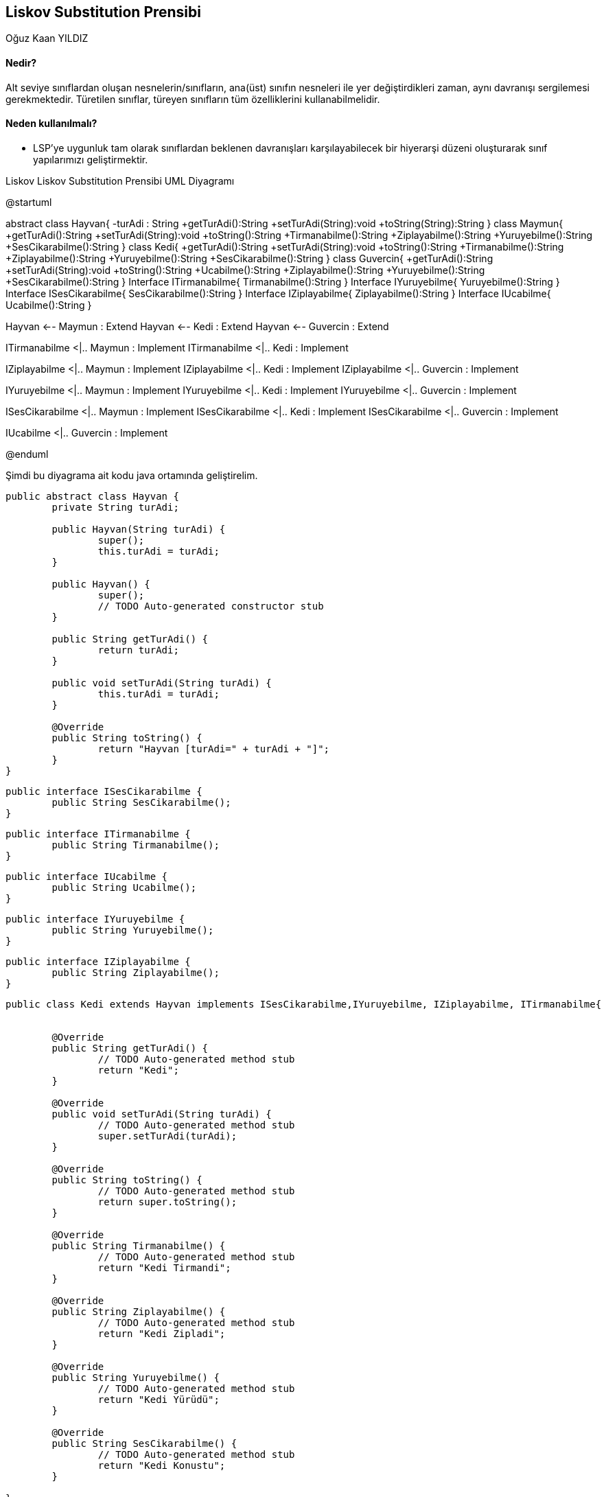 == Liskov Substitution Prensibi
:author: Oğuz Kaan YILDIZ
{author}

==== Nedir?

Alt seviye sınıflardan oluşan nesnelerin/sınıfların, ana(üst) sınıfın nesneleri ile yer değiştirdikleri zaman, aynı davranışı sergilemesi gerekmektedir. Türetilen sınıflar, türeyen sınıfların tüm özelliklerini kullanabilmelidir.

==== Neden kullanılmalı?

* LSP’ye uygunluk tam olarak sınıflardan beklenen davranışları karşılayabilecek bir hiyerarşi düzeni oluşturarak sınıf yapılarımızı geliştirmektir.


.Liskov Liskov Substitution Prensibi UML Diyagramı
[uml,file="LiskovSubstitutionPrensibi.png" align="center"]
--
@startuml

abstract class Hayvan{
    -turAdi : String
    +getTurAdi():String
    +setTurAdi(String):void
    +toString(String):String
}
class Maymun{
    +getTurAdi():String
    +setTurAdi(String):void
    +toString():String
    +Tirmanabilme():String
    +Ziplayabilme():String
    +Yuruyebilme():String
    +SesCikarabilme():String
}
class Kedi{
    +getTurAdi():String
    +setTurAdi(String):void
    +toString():String
    +Tirmanabilme():String
    +Ziplayabilme():String
    +Yuruyebilme():String
    +SesCikarabilme():String
}
class Guvercin{
    +getTurAdi():String
    +setTurAdi(String):void
    +toString():String
    +Ucabilme():String
    +Ziplayabilme():String
    +Yuruyebilme():String
    +SesCikarabilme():String
}
Interface ITirmanabilme{
    Tirmanabilme():String
}
Interface IYuruyebilme{
    Yuruyebilme():String
}
Interface ISesCikarabilme{
    SesCikarabilme():String
}
Interface IZiplayabilme{
    Ziplayabilme():String
}
Interface IUcabilme{
    Ucabilme():String
}

Hayvan <-- Maymun : Extend
Hayvan <-- Kedi : Extend
Hayvan <-- Guvercin : Extend

ITirmanabilme <|.. Maymun : Implement
ITirmanabilme <|.. Kedi : Implement

IZiplayabilme <|.. Maymun : Implement
IZiplayabilme <|.. Kedi : Implement
IZiplayabilme <|.. Guvercin : Implement

IYuruyebilme <|.. Maymun : Implement
IYuruyebilme <|.. Kedi : Implement
IYuruyebilme <|.. Guvercin : Implement

ISesCikarabilme <|.. Maymun : Implement
ISesCikarabilme <|.. Kedi : Implement
ISesCikarabilme <|.. Guvercin : Implement

IUcabilme <|.. Guvercin : Implement


@enduml
--

Şimdi bu diyagrama ait kodu java ortamında geliştirelim.

[source, java]
----
public abstract class Hayvan {
	private String turAdi;

	public Hayvan(String turAdi) {
		super();
		this.turAdi = turAdi;
	}

	public Hayvan() {
		super();
		// TODO Auto-generated constructor stub
	}

	public String getTurAdi() {
		return turAdi;
	}

	public void setTurAdi(String turAdi) {
		this.turAdi = turAdi;
	}

	@Override
	public String toString() {
		return "Hayvan [turAdi=" + turAdi + "]";
	}
}
----

[source, java]
----
public interface ISesCikarabilme {
	public String SesCikarabilme();
}
----

[source, java]
----
public interface ITirmanabilme {
	public String Tirmanabilme();
}
----
[source, java]
----
public interface IUcabilme {
	public String Ucabilme();
}
----

[source, java]
----
public interface IYuruyebilme {
	public String Yuruyebilme();
}
----

[source, java]
----
public interface IZiplayabilme {
	public String Ziplayabilme();
}
----

[source, java]
----
public class Kedi extends Hayvan implements ISesCikarabilme,IYuruyebilme, IZiplayabilme, ITirmanabilme{
	
	
	@Override
	public String getTurAdi() {
		// TODO Auto-generated method stub
		return "Kedi";
	}

	@Override
	public void setTurAdi(String turAdi) {
		// TODO Auto-generated method stub
		super.setTurAdi(turAdi);
	}

	@Override
	public String toString() {
		// TODO Auto-generated method stub
		return super.toString();
	}

	@Override
	public String Tirmanabilme() {
		// TODO Auto-generated method stub
		return "Kedi Tirmandi";
	}

	@Override
	public String Ziplayabilme() {
		// TODO Auto-generated method stub
		return "Kedi Zipladi";
	}

	@Override
	public String Yuruyebilme() {
		// TODO Auto-generated method stub
		return "Kedi Yürüdü";
	}

	@Override
	public String SesCikarabilme() {
		// TODO Auto-generated method stub
		return "Kedi Konustu";
	}
	
}
----

[source, java]
----
public class Maymun extends Hayvan implements ISesCikarabilme,IYuruyebilme, IZiplayabilme, ITirmanabilme {
	
	@Override
	public String getTurAdi() {
		// TODO Auto-generated method stub
		return "Maymun";
	}

	@Override
	public void setTurAdi(String turAdi) {
		// TODO Auto-generated method stub
		super.setTurAdi(turAdi);
	}

	@Override
	public String toString() {
		// TODO Auto-generated method stub
		return super.toString();
	}

	@Override
	public String Tirmanabilme() {
		// TODO Auto-generated method stub
		return "Maymun Tirmandi";
	}

	@Override
	public String Ziplayabilme() {
		// TODO Auto-generated method stub
		return "Maymun Zipladi";
	}

	@Override
	public String Yuruyebilme() {
		// TODO Auto-generated method stub
		return "Maymun Yurudu";
	}

	@Override
	public String SesCikarabilme() {
		// TODO Auto-generated method stub
		return "Maymun Ses Cikardi";
	}
}
----

[source, java]
----
public class Guvercin extends Hayvan implements ISesCikarabilme, IYuruyebilme, IUcabilme, IZiplayabilme {

	@Override
	public String Ziplayabilme() {
		// TODO Auto-generated method stub
		return "Guvercin Zipladi";
	}

	@Override
	public String Ucabilme() {
		// TODO Auto-generated method stub
		return "Guvercin Uctu";
	}

	@Override
	public String Yuruyebilme() {
		// TODO Auto-generated method stub
		return "Guvercin Yurudu";
	}

	@Override
	public String SesCikarabilme() {
		// TODO Auto-generated method stub
		return "Guvercin Ses Cikardi";
	}

	@Override
	public String getTurAdi() {
		// TODO Auto-generated method stub
		return "Guvercin";
	}

	@Override
	public void setTurAdi(String turAdi) {
		// TODO Auto-generated method stub
		super.setTurAdi(turAdi);
	}

	@Override
	public String toString() {
		// TODO Auto-generated method stub
		return super.toString();
	}
	
}
----